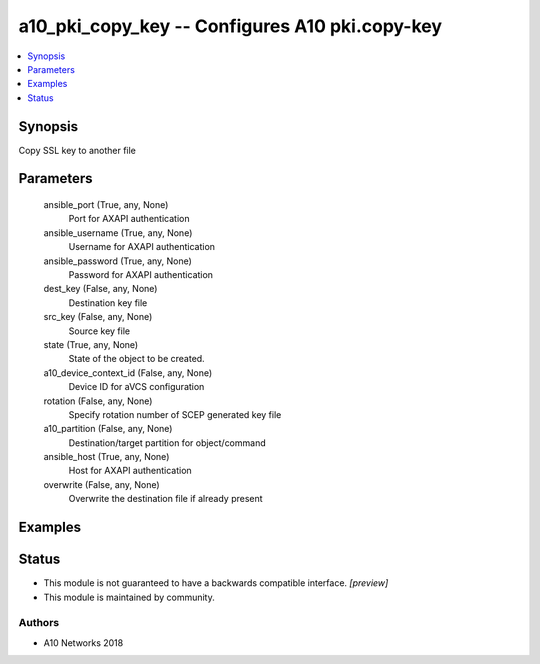 .. _a10_pki_copy_key_module:


a10_pki_copy_key -- Configures A10 pki.copy-key
===============================================

.. contents::
   :local:
   :depth: 1


Synopsis
--------

Copy SSL key to another file






Parameters
----------

  ansible_port (True, any, None)
    Port for AXAPI authentication


  ansible_username (True, any, None)
    Username for AXAPI authentication


  ansible_password (True, any, None)
    Password for AXAPI authentication


  dest_key (False, any, None)
    Destination key file


  src_key (False, any, None)
    Source key file


  state (True, any, None)
    State of the object to be created.


  a10_device_context_id (False, any, None)
    Device ID for aVCS configuration


  rotation (False, any, None)
    Specify rotation number of SCEP generated key file


  a10_partition (False, any, None)
    Destination/target partition for object/command


  ansible_host (True, any, None)
    Host for AXAPI authentication


  overwrite (False, any, None)
    Overwrite the destination file if already present









Examples
--------

.. code-block:: yaml+jinja

    





Status
------




- This module is not guaranteed to have a backwards compatible interface. *[preview]*


- This module is maintained by community.



Authors
~~~~~~~

- A10 Networks 2018

